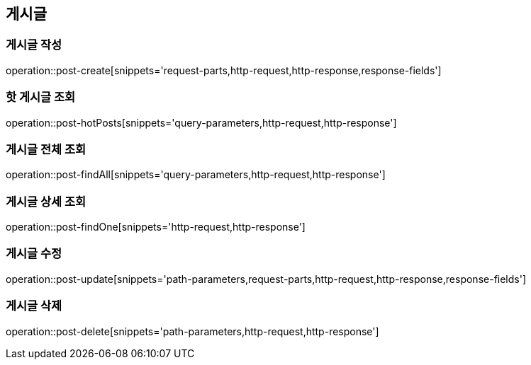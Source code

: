 [[post-api]]
== 게시글

=== 게시글 작성
// 'generated-snippets의 하위디렉토리명[]' <- 이 형태로 [] 안에는 원하는 스니펫 순서대로 넣으면 됨. 제목까지 알아서 생성해줌.
operation::post-create[snippets='request-parts,http-request,http-response,response-fields']

=== 핫 게시글 조회
operation::post-hotPosts[snippets='query-parameters,http-request,http-response']

=== 게시글 전체 조회
operation::post-findAll[snippets='query-parameters,http-request,http-response']

=== 게시글 상세 조회

operation::post-findOne[snippets='http-request,http-response']

=== 게시글 수정

operation::post-update[snippets='path-parameters,request-parts,http-request,http-response,response-fields']

=== 게시글 삭제

operation::post-delete[snippets='path-parameters,http-request,http-response']
